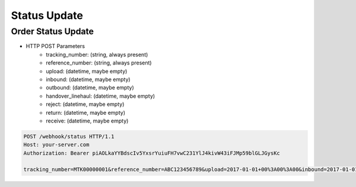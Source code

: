Status Update
=============

Order Status Update
-------------------

+ HTTP POST Parameters
    + tracking_number: (string, always present)
    + reference_number: (string, always present)
    + upload: (datetime, maybe empty)
    + inbound: (datetime, maybe empty)
    + outbound: (datetime, maybe empty)
    + handover_linehaul: (datetime, maybe empty)
    + reject: (datetime, maybe empty)
    + return: (datetime, maybe empty)
    + receive: (datetime, maybe empty)

.. code-block:: text

  POST /webhook/status HTTP/1.1
  Host: your-server.com
  Authorization: Bearer piAOLkaYYBdscIv5YxsrYuiuFH7vwC231YlJ4kivW43iFJMp59blGLJGysKc

  tracking_number=MTK00000001&reference_number=ABC123456789&upload=2017-01-01+00%3A00%3A00&inbound=2017-01-01+01%3A00%3A00&outbound=2017-01-01+02%3A00%3A00&close_box=2017-01-01+03%3A00%3A00&receive=2017-01-01+03%3A00%3A00
